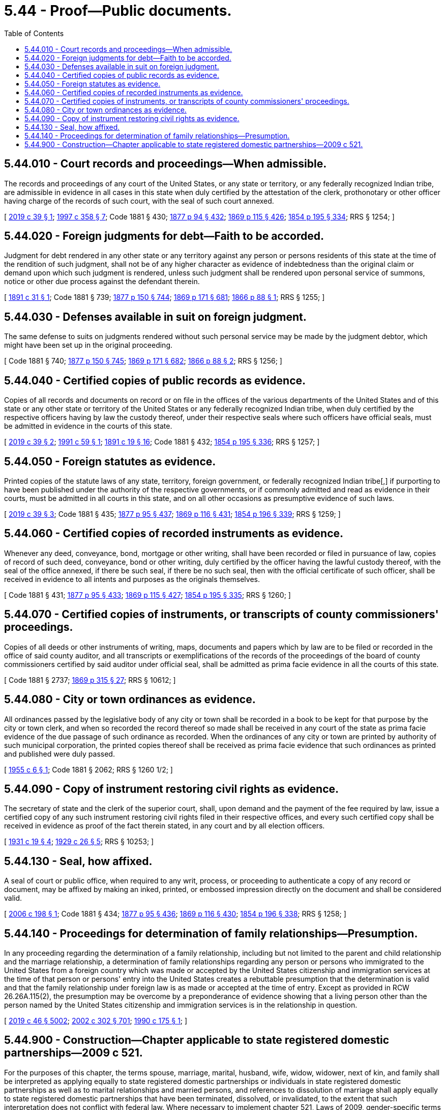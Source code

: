 = 5.44 - Proof—Public documents.
:toc:

== 5.44.010 - Court records and proceedings—When admissible.
The records and proceedings of any court of the United States, or any state or territory, or any federally recognized Indian tribe, are admissible in evidence in all cases in this state when duly certified by the attestation of the clerk, prothonotary or other officer having charge of the records of such court, with the seal of such court annexed.

[ http://lawfilesext.leg.wa.gov/biennium/2019-20/Pdf/Bills/Session%20Laws/Senate/5083.SL.pdf?cite=2019%20c%2039%20§%201[2019 c 39 § 1]; http://lawfilesext.leg.wa.gov/biennium/1997-98/Pdf/Bills/Session%20Laws/Senate/5144-S.SL.pdf?cite=1997%20c%20358%20§%207[1997 c 358 § 7]; Code 1881 § 430; http://leg.wa.gov/CodeReviser/Pages/session_laws.aspx?cite=1877%20p%2094%20§%20432[1877 p 94 § 432]; http://leg.wa.gov/CodeReviser/Pages/session_laws.aspx?cite=1869%20p%20115%20§%20426[1869 p 115 § 426]; http://leg.wa.gov/CodeReviser/Pages/session_laws.aspx?cite=1854%20p%20195%20§%20334[1854 p 195 § 334]; RRS § 1254; ]

== 5.44.020 - Foreign judgments for debt—Faith to be accorded.
Judgment for debt rendered in any other state or any territory against any person or persons residents of this state at the time of the rendition of such judgment, shall not be of any higher character as evidence of indebtedness than the original claim or demand upon which such judgment is rendered, unless such judgment shall be rendered upon personal service of summons, notice or other due process against the defendant therein.

[ http://leg.wa.gov/CodeReviser/documents/sessionlaw/1891c31.pdf?cite=1891%20c%2031%20§%201[1891 c 31 § 1]; Code 1881 § 739; http://leg.wa.gov/CodeReviser/Pages/session_laws.aspx?cite=1877%20p%20150%20§%20744[1877 p 150 § 744]; http://leg.wa.gov/CodeReviser/Pages/session_laws.aspx?cite=1869%20p%20171%20§%20681[1869 p 171 § 681]; http://leg.wa.gov/CodeReviser/Pages/session_laws.aspx?cite=1866%20p%2088%20§%201[1866 p 88 § 1]; RRS § 1255; ]

== 5.44.030 - Defenses available in suit on foreign judgment.
The same defense to suits on judgments rendered without such personal service may be made by the judgment debtor, which might have been set up in the original proceeding.

[ Code 1881 § 740; http://leg.wa.gov/CodeReviser/Pages/session_laws.aspx?cite=1877%20p%20150%20§%20745[1877 p 150 § 745]; http://leg.wa.gov/CodeReviser/Pages/session_laws.aspx?cite=1869%20p%20171%20§%20682[1869 p 171 § 682]; http://leg.wa.gov/CodeReviser/Pages/session_laws.aspx?cite=1866%20p%2088%20§%202[1866 p 88 § 2]; RRS § 1256; ]

== 5.44.040 - Certified copies of public records as evidence.
Copies of all records and documents on record or on file in the offices of the various departments of the United States and of this state or any other state or territory of the United States or any federally recognized Indian tribe, when duly certified by the respective officers having by law the custody thereof, under their respective seals where such officers have official seals, must be admitted in evidence in the courts of this state.

[ http://lawfilesext.leg.wa.gov/biennium/2019-20/Pdf/Bills/Session%20Laws/Senate/5083.SL.pdf?cite=2019%20c%2039%20§%202[2019 c 39 § 2]; http://lawfilesext.leg.wa.gov/biennium/1991-92/Pdf/Bills/Session%20Laws/Senate/5004.SL.pdf?cite=1991%20c%2059%20§%201[1991 c 59 § 1]; http://leg.wa.gov/CodeReviser/documents/sessionlaw/1891c19.pdf?cite=1891%20c%2019%20§%2016[1891 c 19 § 16]; Code 1881 § 432; http://leg.wa.gov/CodeReviser/Pages/session_laws.aspx?cite=1854%20p%20195%20§%20336[1854 p 195 § 336]; RRS § 1257; ]

== 5.44.050 - Foreign statutes as evidence.
Printed copies of the statute laws of any state, territory, foreign government, or federally recognized Indian tribe[,] if purporting to have been published under the authority of the respective governments, or if commonly admitted and read as evidence in their courts, must be admitted in all courts in this state, and on all other occasions as presumptive evidence of such laws.

[ http://lawfilesext.leg.wa.gov/biennium/2019-20/Pdf/Bills/Session%20Laws/Senate/5083.SL.pdf?cite=2019%20c%2039%20§%203[2019 c 39 § 3]; Code 1881 § 435; http://leg.wa.gov/CodeReviser/Pages/session_laws.aspx?cite=1877%20p%2095%20§%20437[1877 p 95 § 437]; http://leg.wa.gov/CodeReviser/Pages/session_laws.aspx?cite=1869%20p%20116%20§%20431[1869 p 116 § 431]; http://leg.wa.gov/CodeReviser/Pages/session_laws.aspx?cite=1854%20p%20196%20§%20339[1854 p 196 § 339]; RRS § 1259; ]

== 5.44.060 - Certified copies of recorded instruments as evidence.
Whenever any deed, conveyance, bond, mortgage or other writing, shall have been recorded or filed in pursuance of law, copies of record of such deed, conveyance, bond or other writing, duly certified by the officer having the lawful custody thereof, with the seal of the office annexed, if there be such seal, if there be no such seal, then with the official certificate of such officer, shall be received in evidence to all intents and purposes as the originals themselves.

[ Code 1881 § 431; http://leg.wa.gov/CodeReviser/Pages/session_laws.aspx?cite=1877%20p%2095%20§%20433[1877 p 95 § 433]; http://leg.wa.gov/CodeReviser/Pages/session_laws.aspx?cite=1869%20p%20115%20§%20427[1869 p 115 § 427]; http://leg.wa.gov/CodeReviser/Pages/session_laws.aspx?cite=1854%20p%20195%20§%20335[1854 p 195 § 335]; RRS § 1260; ]

== 5.44.070 - Certified copies of instruments, or transcripts of county commissioners' proceedings.
Copies of all deeds or other instruments of writing, maps, documents and papers which by law are to be filed or recorded in the office of said county auditor, and all transcripts or exemplifications of the records of the proceedings of the board of county commissioners certified by said auditor under official seal, shall be admitted as prima facie evidence in all the courts of this state.

[ Code 1881 § 2737; http://leg.wa.gov/CodeReviser/Pages/session_laws.aspx?cite=1869%20p%20315%20§%2027[1869 p 315 § 27]; RRS § 10612; ]

== 5.44.080 - City or town ordinances as evidence.
All ordinances passed by the legislative body of any city or town shall be recorded in a book to be kept for that purpose by the city or town clerk, and when so recorded the record thereof so made shall be received in any court of the state as prima facie evidence of the due passage of such ordinance as recorded. When the ordinances of any city or town are printed by authority of such municipal corporation, the printed copies thereof shall be received as prima facie evidence that such ordinances as printed and published were duly passed.

[ http://leg.wa.gov/CodeReviser/documents/sessionlaw/1955c6.pdf?cite=1955%20c%206%20§%201[1955 c 6 § 1]; Code 1881 § 2062; RRS § 1260 1/2; ]

== 5.44.090 - Copy of instrument restoring civil rights as evidence.
The secretary of state and the clerk of the superior court, shall, upon demand and the payment of the fee required by law, issue a certified copy of any such instrument restoring civil rights filed in their respective offices, and every such certified copy shall be received in evidence as proof of the fact therein stated, in any court and by all election officers.

[ http://leg.wa.gov/CodeReviser/documents/sessionlaw/1931c19.pdf?cite=1931%20c%2019%20§%204[1931 c 19 § 4]; http://leg.wa.gov/CodeReviser/documents/sessionlaw/1929c26.pdf?cite=1929%20c%2026%20§%205[1929 c 26 § 5]; RRS § 10253; ]

== 5.44.130 - Seal, how affixed.
A seal of court or public office, when required to any writ, process, or proceeding to authenticate a copy of any record or document, may be affixed by making an inked, printed, or embossed impression directly on the document and shall be considered valid.

[ http://lawfilesext.leg.wa.gov/biennium/2005-06/Pdf/Bills/Session%20Laws/House/1471.SL.pdf?cite=2006%20c%20198%20§%201[2006 c 198 § 1]; Code 1881 § 434; http://leg.wa.gov/CodeReviser/Pages/session_laws.aspx?cite=1877%20p%2095%20§%20436[1877 p 95 § 436]; http://leg.wa.gov/CodeReviser/Pages/session_laws.aspx?cite=1869%20p%20116%20§%20430[1869 p 116 § 430]; http://leg.wa.gov/CodeReviser/Pages/session_laws.aspx?cite=1854%20p%20196%20§%20338[1854 p 196 § 338]; RRS § 1258; ]

== 5.44.140 - Proceedings for determination of family relationships—Presumption.
In any proceeding regarding the determination of a family relationship, including but not limited to the parent and child relationship and the marriage relationship, a determination of family relationships regarding any person or persons who immigrated to the United States from a foreign country which was made or accepted by the United States citizenship and immigration services at the time of that person or persons' entry into the United States creates a rebuttable presumption that the determination is valid and that the family relationship under foreign law is as made or accepted at the time of entry. Except as provided in RCW 26.26A.115(2), the presumption may be overcome by a preponderance of evidence showing that a living person other than the person named by the United States citizenship and immigration services is in the relationship in question.

[ http://lawfilesext.leg.wa.gov/biennium/2019-20/Pdf/Bills/Session%20Laws/Senate/5333-S.SL.pdf?cite=2019%20c%2046%20§%205002[2019 c 46 § 5002]; http://lawfilesext.leg.wa.gov/biennium/2001-02/Pdf/Bills/Session%20Laws/House/2346-S2.SL.pdf?cite=2002%20c%20302%20§%20701[2002 c 302 § 701]; http://leg.wa.gov/CodeReviser/documents/sessionlaw/1990c175.pdf?cite=1990%20c%20175%20§%201[1990 c 175 § 1]; ]

== 5.44.900 - Construction—Chapter applicable to state registered domestic partnerships—2009 c 521.
For the purposes of this chapter, the terms spouse, marriage, marital, husband, wife, widow, widower, next of kin, and family shall be interpreted as applying equally to state registered domestic partnerships or individuals in state registered domestic partnerships as well as to marital relationships and married persons, and references to dissolution of marriage shall apply equally to state registered domestic partnerships that have been terminated, dissolved, or invalidated, to the extent that such interpretation does not conflict with federal law. Where necessary to implement chapter 521, Laws of 2009, gender-specific terms such as husband and wife used in any statute, rule, or other law shall be construed to be gender neutral, and applicable to individuals in state registered domestic partnerships.

[ http://lawfilesext.leg.wa.gov/biennium/2009-10/Pdf/Bills/Session%20Laws/Senate/5688-S2.SL.pdf?cite=2009%20c%20521%20§%2012[2009 c 521 § 12]; ]

